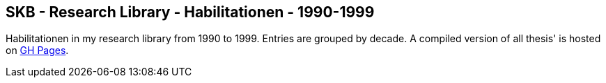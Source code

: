 //
// ============LICENSE_START=======================================================
//  Copyright (C) 2018 Sven van der Meer. All rights reserved.
// ================================================================================
// This file is licensed under the CREATIVE COMMONS ATTRIBUTION 4.0 INTERNATIONAL LICENSE
// Full license text at https://creativecommons.org/licenses/by/4.0/legalcode
// 
// SPDX-License-Identifier: CC-BY-4.0
// ============LICENSE_END=========================================================
//
// @author Sven van der Meer (vdmeer.sven@mykolab.com)
//

== SKB - Research Library - Habilitationen - 1990-1999

Habilitationen in my research library from 1990 to 1999.
Entries are grouped by decade.
A compiled version of all thesis' is hosted on link:https://vdmeer.github.io/skb/library/thesis.html[GH Pages].

